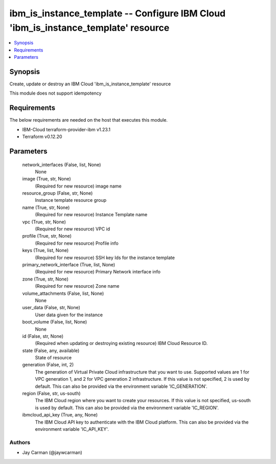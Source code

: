 
ibm_is_instance_template -- Configure IBM Cloud 'ibm_is_instance_template' resource
===================================================================================

.. contents::
   :local:
   :depth: 1


Synopsis
--------

Create, update or destroy an IBM Cloud 'ibm_is_instance_template' resource

This module does not support idempotency



Requirements
------------
The below requirements are needed on the host that executes this module.

- IBM-Cloud terraform-provider-ibm v1.23.1
- Terraform v0.12.20



Parameters
----------

  network_interfaces (False, list, None)
    None


  image (True, str, None)
    (Required for new resource) image name


  resource_group (False, str, None)
    Instance template resource group


  name (True, str, None)
    (Required for new resource) Instance Template name


  vpc (True, str, None)
    (Required for new resource) VPC id


  profile (True, str, None)
    (Required for new resource) Profile info


  keys (True, list, None)
    (Required for new resource) SSH key Ids for the instance template


  primary_network_interface (True, list, None)
    (Required for new resource) Primary Network interface info


  zone (True, str, None)
    (Required for new resource) Zone name


  volume_attachments (False, list, None)
    None


  user_data (False, str, None)
    User data given for the instance


  boot_volume (False, list, None)
    None


  id (False, str, None)
    (Required when updating or destroying existing resource) IBM Cloud Resource ID.


  state (False, any, available)
    State of resource


  generation (False, int, 2)
    The generation of Virtual Private Cloud infrastructure that you want to use. Supported values are 1 for VPC generation 1, and 2 for VPC generation 2 infrastructure. If this value is not specified, 2 is used by default. This can also be provided via the environment variable 'IC_GENERATION'.


  region (False, str, us-south)
    The IBM Cloud region where you want to create your resources. If this value is not specified, us-south is used by default. This can also be provided via the environment variable 'IC_REGION'.


  ibmcloud_api_key (True, any, None)
    The IBM Cloud API key to authenticate with the IBM Cloud platform. This can also be provided via the environment variable 'IC_API_KEY'.













Authors
~~~~~~~

- Jay Carman (@jaywcarman)

